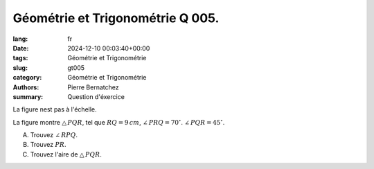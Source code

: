 Géométrie et Trigonométrie Q 005.
=================================

:lang: fr
:date: 2024-12-10 00:03:40+00:00
:tags: Géométrie et Trigonométrie
:slug: gt005
:category: Géométrie et Trigonométrie
:authors: Pierre Bernatchez
:summary: Question d'éxercice

.. |figure_x5| image:: images/figure_x5.png
   :scale: 60%
   :alt: figure_x5
      
La figure nest pas à l'échelle.

|figure_x5|

La figure montre :math:`\bigtriangleup\,PQR`, tel que :math:`RQ = 9\,cm`, :math:`\angle\,PRQ = 70^\circ`. :math:`\angle\,PQR = 45^\circ`.

A) Trouvez :math:`\angle\,RPQ`.

B) Trouvez :math:`PR`.
      
C) Trouvez l'aire de :math:`\bigtriangleup\,PQR`.


   

	   

